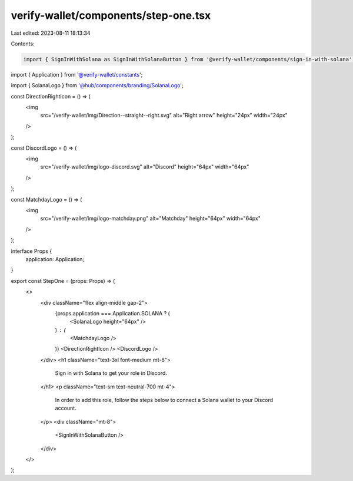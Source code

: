 verify-wallet/components/step-one.tsx
=====================================

Last edited: 2023-08-11 18:13:34

Contents:

.. code-block:: tsx

    import { SignInWithSolana as SignInWithSolanaButton } from '@verify-wallet/components/sign-in-with-solana';

import { Application } from '@verify-wallet/constants';

import { SolanaLogo } from '@hub/components/branding/SolanaLogo';

const DirectionRightIcon = () => (
  <img
    src="/verify-wallet/img/Direction--straight--right.svg"
    alt="Right arrow"
    height="24px"
    width="24px"
  />
);

const DiscordLogo = () => (
  <img
    src="/verify-wallet/img/logo-discord.svg"
    alt="Discord"
    height="64px"
    width="64px"
  />
);

const MatchdayLogo = () => (
  <img
    src="/verify-wallet/img/logo-matchday.png"
    alt="Matchday"
    height="64px"
    width="64px"
  />
);

interface Props {
  application: Application;
}

export const StepOne = (props: Props) => (
  <>
    <div className="flex align-middle gap-2">
      {props.application === Application.SOLANA ? (
        <SolanaLogo height="64px" />
      ) : (
        <MatchdayLogo />
      )}
      <DirectionRightIcon />
      <DiscordLogo />
    </div>
    <h1 className="text-3xl font-medium mt-8">
      Sign in with Solana to get your role in Discord.
    </h1>
    <p className="text-sm text-neutral-700 mt-4">
      In order to add this role, follow the steps below to connect a Solana
      wallet to your Discord account.
    </p>
    <div className="mt-8">
      <SignInWithSolanaButton />
    </div>
  </>
);


